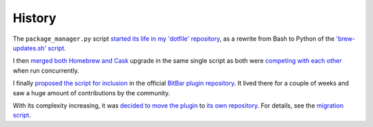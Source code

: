 History
=======

The ``package_manager.py`` script `started its life in my 'dotfile' repository
<https://github.com/kdeldycke/dotfiles/commit/bfcc51e318b40c4283974548cfa1712d082be121#diff-c8127ac6af9d4a21e366ff740db2eeb5>`_,
as a rewrite from Bash to Python of the `'brew-updates.sh' script
<https://getbitbar.com/plugins/Dev/Homebrew/brew-updates.1h.sh>`_.

I then `merged both Homebrew and Cask
<https://github.com/kdeldycke/dotfiles/commit/792d32bfddfc3511ea10c10513b62e269f145148#diff-c8127ac6af9d4a21e366ff740db2eeb5>`_
upgrade in the same single script as both were `competing with each other
<https://github.com/matryer/bitbar-plugins/issues/493>`_ when run concurrently.

I finally `proposed the script for inclusion
<https://github.com/matryer/bitbar-plugins/pull/466>`_ in the official `BitBar
plugin repository <https://github.com/matryer/bitbar-plugins>`_. It lived there
for a couple of weeks and saw a huge amount of contributions by the community.

With its complexity increasing, it was `decided to move the plugin
<https://github.com/matryer/bitbar-plugins/issues/525>`_ to `its own repository
<https://github.com/kdeldycke/meta-package-manager>`_. For details, see the
`migration script
<https://gist.github.com/kdeldycke/13712cb70e9c1cf4f338eb10dcc059f0>`_.
